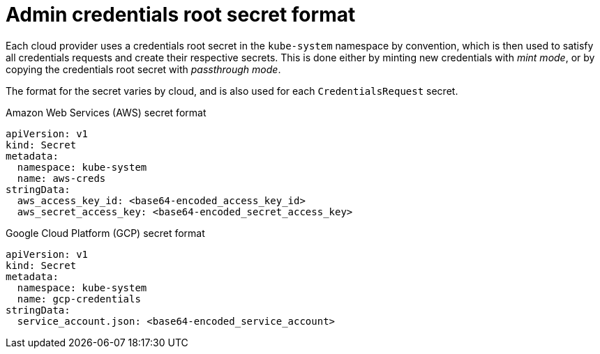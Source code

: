 // Module included in the following assemblies:
//
// * authentication/managing_cloud_provider_credentials/cco-mode-mint.adoc
// * authentication/managing_cloud_provider_credentials/cco-mode-passthrough.adoc

ifeval::["{context}" == "cco-mode-mint"]
:mint:
endif::[]
ifeval::["{context}" == "cco-mode-passthrough"]
:passthrough:
endif::[]

:_mod-docs-content-type: REFERENCE
[id="admin-credentials-root-secret-formats_{context}"]
= Admin credentials root secret format

Each cloud provider uses a credentials root secret in the `kube-system`
namespace by convention, which is then used to satisfy all credentials requests
and create their respective secrets.
This is done either by minting new credentials with _mint mode_, or by copying the credentials root secret with _passthrough mode_.

The format for the secret varies by cloud, and is also used for each
`CredentialsRequest` secret.

.Amazon Web Services (AWS) secret format

[source,yaml]
----
apiVersion: v1
kind: Secret
metadata:
  namespace: kube-system
  name: aws-creds
stringData:
  aws_access_key_id: <base64-encoded_access_key_id>
  aws_secret_access_key: <base64-encoded_secret_access_key>
----

ifdef::passthrough[]

.Microsoft Azure secret format

[source,yaml]
----
apiVersion: v1
kind: Secret
metadata:
  namespace: kube-system
  name: azure-credentials
stringData:
  azure_subscription_id: <base64-encoded_subscription_id>
  azure_client_id: <base64-encoded_client_id>
  azure_client_secret: <base64-encoded_client_secret>
  azure_tenant_id: <base64-encoded_tenant_id>
  azure_resource_prefix: <base64-encoded_resource_prefix>
  azure_resourcegroup: <base64-encoded_resource_group>
  azure_region: <base64-encoded_region>
----

On Microsoft Azure, the credentials secret format includes two properties that must contain the cluster's infrastructure ID, generated randomly for each cluster installation. This value can be found after running create manifests:

[source,terminal]
----
$ cat .openshift_install_state.json | jq '."*installconfig.ClusterID".InfraID' -r
----

.Example output
[source,terminal]
----
mycluster-2mpcn
----

This value would be used in the secret data as follows:

[source,yaml]
----
azure_resource_prefix: mycluster-2mpcn
azure_resourcegroup: mycluster-2mpcn-rg
----
endif::passthrough[]

.Google Cloud Platform (GCP) secret format

[source,yaml]
----
apiVersion: v1
kind: Secret
metadata:
  namespace: kube-system
  name: gcp-credentials
stringData:
  service_account.json: <base64-encoded_service_account>
----

ifdef::passthrough[]

.{rh-openstack-first} secret format

[source,yaml]
----
apiVersion: v1
kind: Secret
metadata:
  namespace: kube-system
  name: openstack-credentials
data:
  clouds.yaml: <base64-encoded_cloud_creds>
  clouds.conf: <base64-encoded_cloud_creds_init>
----

.VMware vSphere secret format

[source,yaml]
----
apiVersion: v1
kind: Secret
metadata:
  namespace: kube-system
  name: vsphere-creds
data:
 vsphere.openshift.example.com.username: <base64-encoded_username>
 vsphere.openshift.example.com.password: <base64-encoded_password>
----

endif::passthrough[]

ifeval::["{context}" == "cco-mode-mint"]
:!mint:
endif::[]
ifeval::["{context}" == "cco-mode-passthrough"]
:!passthrough:
endif::[]
